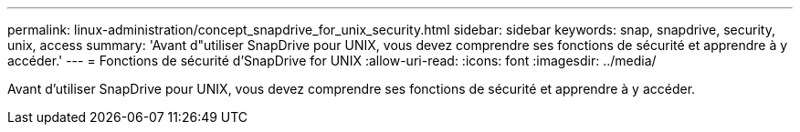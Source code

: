 ---
permalink: linux-administration/concept_snapdrive_for_unix_security.html 
sidebar: sidebar 
keywords: snap, snapdrive, security, unix, access 
summary: 'Avant d"utiliser SnapDrive pour UNIX, vous devez comprendre ses fonctions de sécurité et apprendre à y accéder.' 
---
= Fonctions de sécurité d'SnapDrive for UNIX
:allow-uri-read: 
:icons: font
:imagesdir: ../media/


[role="lead"]
Avant d'utiliser SnapDrive pour UNIX, vous devez comprendre ses fonctions de sécurité et apprendre à y accéder.

